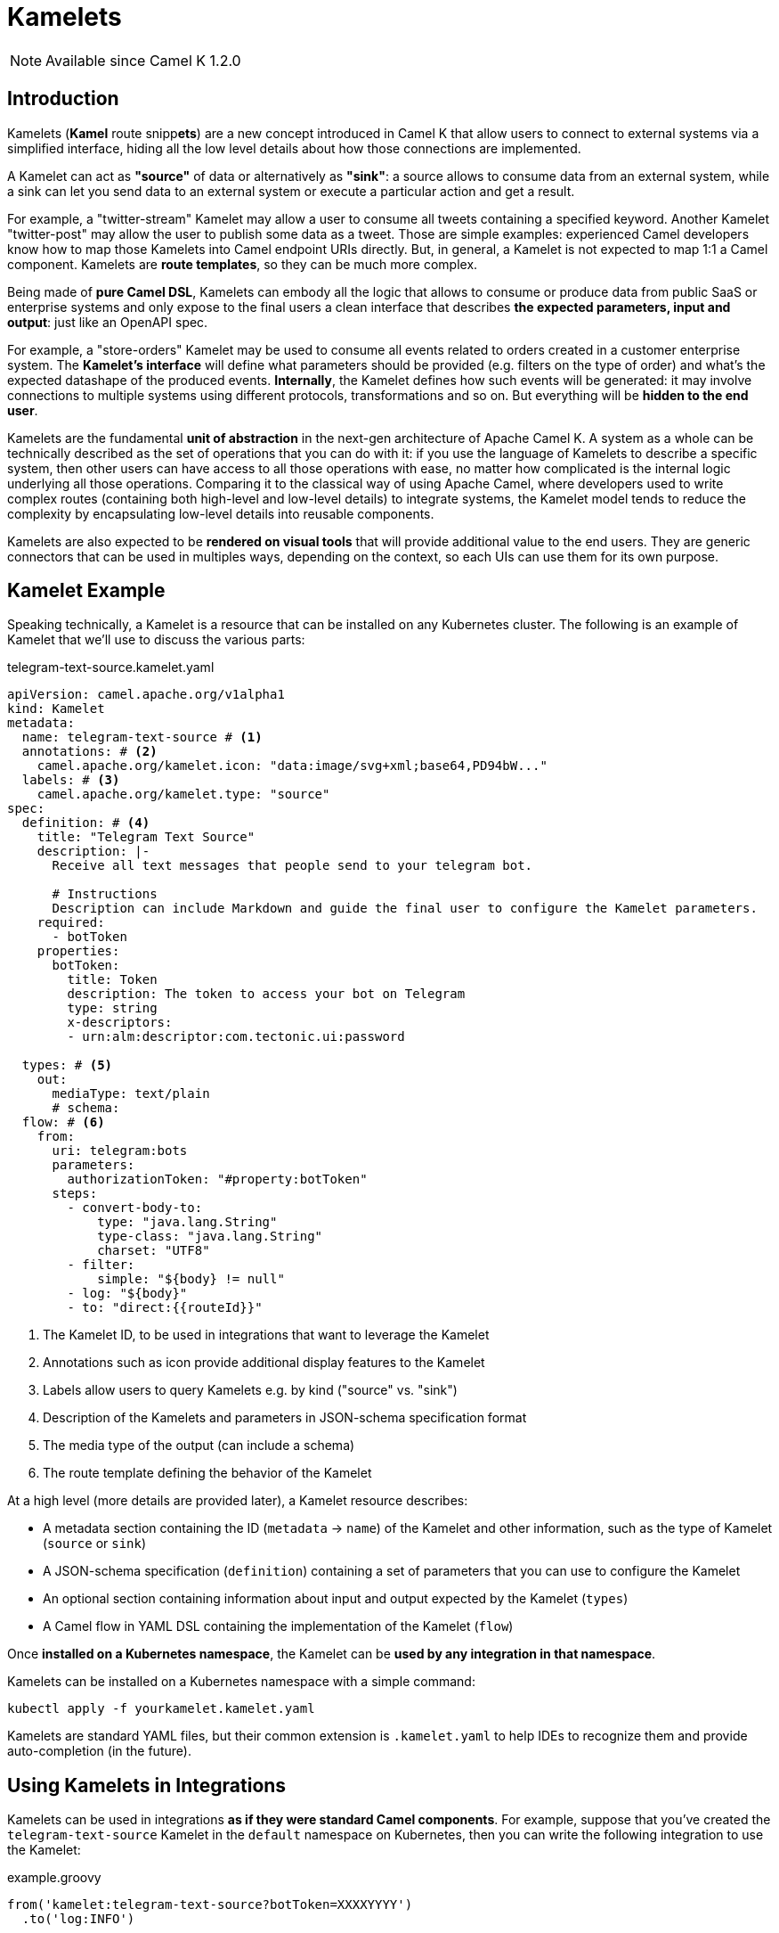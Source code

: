 [[kamelets]]
= Kamelets

NOTE: Available since Camel K 1.2.0

[[kamelets-introduction]]
== Introduction

Kamelets (**Kamel** route snipp**ets**) are a new concept introduced in Camel K that allow users to connect to external systems via a simplified interface,
hiding all the low level details about how those connections are implemented.

A Kamelet can act as *"source"* of data or alternatively as *"sink"*: a source allows to consume data from an external system,
while a sink can let you send data to an external system or execute a particular action and get a result.

For example, a "twitter-stream" Kamelet may allow a user to consume all tweets containing a specified keyword.
Another Kamelet "twitter-post" may allow the user to publish some data as a tweet.
Those are simple examples: experienced Camel developers know how to map those Kamelets into Camel endpoint URIs directly.
But, in general, a Kamelet is not expected to map 1:1 a Camel component. Kamelets are **route templates**, so they can be much more complex.

Being made of **pure Camel DSL**, Kamelets can embody all the logic that allows to consume or produce data from public SaaS or
enterprise systems and only expose to the final users a clean interface that describes **the expected parameters, input and output**: just like an OpenAPI spec.

For example, a "store-orders" Kamelet may be used to consume all events related to orders created in a customer enterprise system.
The **Kamelet's interface** will define what parameters should be provided (e.g. filters on the type of order) and what's the expected datashape of the produced events.
**Internally**, the Kamelet defines how such events will be generated: it may involve connections to multiple systems using different protocols, transformations and so on.
But everything will be **hidden to the end user**.

Kamelets are the fundamental **unit of abstraction** in the next-gen architecture of Apache Camel K.
A system as a whole can be technically described as the set of operations that you can do with it:
if you use the language of Kamelets to describe a specific system, then other users can have access to all those operations with ease,
no matter how complicated is the internal logic underlying all those operations.
Comparing it to the classical way of using Apache Camel, where developers used to write complex routes (containing both high-level and low-level details)
to integrate systems, the Kamelet model tends to reduce the complexity by encapsulating low-level details into reusable components.

Kamelets are also expected to be **rendered on visual tools** that will provide additional value to the end users.
They are generic connectors that can be used in multiples ways, depending on the context, so each UIs can use them
for its own purpose.

[[kamelets-example]]
== Kamelet Example

Speaking technically, a Kamelet is a resource that can be installed on any Kubernetes cluster.
The following is an example of Kamelet that we'll use to discuss the various parts:

.telegram-text-source.kamelet.yaml
[source,yaml]
----
apiVersion: camel.apache.org/v1alpha1
kind: Kamelet
metadata:
  name: telegram-text-source # <1>
  annotations: # <2>
    camel.apache.org/kamelet.icon: "data:image/svg+xml;base64,PD94bW..."
  labels: # <3>
    camel.apache.org/kamelet.type: "source"
spec:
  definition: # <4>
    title: "Telegram Text Source"
    description: |-
      Receive all text messages that people send to your telegram bot.

      # Instructions
      Description can include Markdown and guide the final user to configure the Kamelet parameters.
    required:
      - botToken
    properties:
      botToken:
        title: Token
        description: The token to access your bot on Telegram
        type: string
        x-descriptors:
        - urn:alm:descriptor:com.tectonic.ui:password

  types: # <5>
    out:
      mediaType: text/plain
      # schema:
  flow: # <6>
    from:
      uri: telegram:bots
      parameters:
        authorizationToken: "#property:botToken"
      steps:
        - convert-body-to:
            type: "java.lang.String"
            type-class: "java.lang.String"
            charset: "UTF8"
        - filter:
            simple: "${body} != null"
        - log: "${body}"
        - to: "direct:{{routeId}}"
----
<1> The Kamelet ID, to be used in integrations that want to leverage the Kamelet
<2> Annotations such as icon provide additional display features to the Kamelet
<3> Labels allow users to query Kamelets e.g. by kind ("source" vs. "sink")
<4> Description of the Kamelets and parameters in JSON-schema specification format
<5> The media type of the output (can include a schema)
<6> The route template defining the behavior of the Kamelet

At a high level (more details are provided later), a Kamelet resource describes:

- A metadata section containing the ID (`metadata` -> `name`) of the Kamelet and other information, such as the type of Kamelet (`source` or `sink`)
- A JSON-schema specification (`definition`) containing a set of parameters that you can use to configure the Kamelet
- An optional section containing information about input and output expected by the Kamelet (`types`)
- A Camel flow in YAML DSL containing the implementation of the Kamelet (`flow`)

Once **installed on a Kubernetes namespace**, the Kamelet can be **used by any integration in that namespace**.

Kamelets can be installed on a Kubernetes namespace with a simple command:

[source,shell]
----
kubectl apply -f yourkamelet.kamelet.yaml
----

Kamelets are standard YAML files, but their common extension is `.kamelet.yaml` to help IDEs to recognize them and provide auto-completion (in the future).

[[kamelets-usage-integration]]
== Using Kamelets in Integrations

Kamelets can be used in integrations **as if they were standard Camel components**. For example,
suppose that you've created the `telegram-text-source` Kamelet in the `default` namespace on Kubernetes,
then you can write the following integration to use the Kamelet:

.example.groovy
[source,groovy]
----
from('kamelet:telegram-text-source?botToken=XXXXYYYY')
  .to('log:INFO')
----

NOTE: URI properties ("botToken") match the corresponding parameters in the Kamelet definition

Kamelets can also be used multiple times in the same route definition. This happens usually with sink Kamelets.

Suppose that you've defined a Kamelet named "my-company-log-sink" in your Kubernetes namespace, then you can write a route like this:

.example.groovy
[source,groovy]
----
from('kamelet:telegram-text-source?botToken=XXXXYYYY')
  .to("kamelet:my-company-log-sink?bucket=general")
  .filter().simple('${body} contains "Camel"')
    .to("kamelet:my-company-log-sink?bucket=special")
----

The "my-company-log-sink" will obviously define what it means to write a log in the enterprise system and what is concretely a "bucket".

=== Configuration

When using a Kamelet, the instance parameters (e.g. "botToken", "bucket") can be passed explicitly in the URI or you can use properties. Properties can be also
loaded implicitly by the operator from Kubernetes secrets (see below).

==== 1. URI based configuration

You can configure the Kamelet by passing directly the configuration parameters in the URI, as in:

[source,groovy]
----
from("kamelet:telegram-text-source?botToken=the-token-value")
// ...
----

In this case, "the-token-value" is passed explicitly in the URI (you can also pass a custom property placeholder as value).

==== 2. Property based configuration

An alternative way to configure the Kamelet is to provide configuration parameters as properties of the integration.

Taking for example a different version of the integration above:

[source,groovy]
----
from('kamelet:telegram-text-source')
  .to("kamelet:my-company-log-sink")
  .filter().simple('${body} contains "Camel"')
    .to("kamelet:my-company-log-sink/mynamedconfig")
----

NOTE: The integration above does not contain URI query parameters and the last URI ("kamelet:my-company-log-sink/mynamedconfig") contains a path parameter with value "mynamedconfig"

The integration above needs some configuration in order to run properly. The configuration can be provided in a property file:

.example.properties
[source,properties]
----
# Configuration for the Telegram source Kamelet
camel.kamelet.telegram-text-source.botToken=the-token-value

# General configuration for the Company Log Kamelet
camel.kamelet.my-company-log-sink.bucket=general
# camel.kamelet.my-company-log-sink.xxx=yyy

# Specific configuration for the Company Log Kamelet corresponding to the named configuration "mynamedconfig"
camel.kamelet.my-company-log-sink.mynamedconfig.bucket=special
# When using "kamelet:my-company-log-sink/mynamedconfig", the bucket will be "special", not "general"
----

Then the integration can be run with the following command:

[source,shell]
----
kamel run example.groovy --property-file example.properties
----

==== 3. Implicit configuration using secrets

Property based configuration can also be used implicitly by creating secrets in the namespace that will be used to
determine the Kamelets configuration.

To use implicit configuration via secret, we first need to create a configuration file holding only the properties of a named configuration.

.mynamedconfig.properties
[source,properties]
----
# Only configuration related to the "mynamedconfig" named config
camel.kamelet.my-company-log-sink.mynamedconfig.bucket=special
# camel.kamelet.my-company-log-sink.mynamedconfig.xxx=yyy
----

We can create a secret from the file and label it so that it will be picked up automatically by the operator:

[source,shell]
----
# Create the secret from the property file
kubectl create secret generic my-company-log-sink.mynamedconfig --from-file=mynamedconfig.properties
# Bind it to the named configuration "mynamedconfig" of the "my-company-log-sink" Kamelet
kubectl label secret my-company-log-sink.mynamedconfig camel.apache.org/kamelet=my-company-log-sink camel.apache.org/kamelet.configuration=mynamedconfig
----

You can now write an integration that uses the Kamelet with the named configuration:

.example.groovy
[source,groovy]
----
from('timer:tick')
  .setBody().constant('Hello')
  .to('kamelet:my-company-log-sink/mynamedconfig')
----

You can run this integration without specifying other parameters, the Kamelet endpoint will be implicitly configured by the Camel K operator that will
automatically mount the secret into the integration Pod.

[[kamelets-usage-binding]]
== Binding Kamelets

In some contexts (for example **"serverless"**) users often want to leverage the power of Apache Camel to be able to connect to various sources/sinks, without
doing additional processing (such as tranformations or other enterprise integration patterns).

A common use case is that of **Knative Sources**, for which the Apache Camel developers maintain the https://knative.dev/docs/eventing/samples/apache-camel-source/[Knative CamelSources].
Kamelets represent an **evolution** of the model proposed in CamelSources, but they allow using the same declarative style of binding, via a resource named **KameledBinding**.

A KameletBinding allows to declaratively move data from a system described by a Kamelet towards a Knative destination (or other kind of destinations, in the future), or from
a Knative channel/broker to another external system described by a Kamelet.

For example, here's an example of binding:

[source,yaml]
----
apiVersion: camel.apache.org/v1alpha1
kind: KameletBinding
metadata:
  name: telegram-text-source-to-channel
spec:
  source: # <1>
    ref:
      kind: Kamelet
      apiVersion: camel.apache.org/v1alpha1
      name: telegram-text-source
    properties:
      botToken: the-token-here
  sink: # <2>
    ref:
      kind: InMemoryChannel
      apiVersion: messaging.knative.dev/v1
      name: messages
----
<1> Reference to the source that provides data
<2> Reference to the sink where data should be sent to

This binding takes the `telegram-text-source` Kamelet, configures it using specific properties ("botToken") and
makes sure that messages produced by the Kamelet are forwarded to the Knative **InMemoryChannel** named "messages".

Note that source and sink are specified declaratively as standard **Kubernetes object references**.

The example shows how we can reference the "telegram-text-source" resource in a KameletBinding. It's contained in the `source` section
because it's a Kamelet of type "source".
A Kamelet of type "sink", by contrast, can only be used in the `sink` section of a `KameletBinding`.

**Under the covers, a KameletBinding creates an Integration** resource that implements the binding, but this is transparent to the end user.

=== Binding to an explicit URI

An alternative way to use a KameletBinding is to configure the source/sink to be an explicit Camel URI.
For example, the following binding is allowed:

[source,yaml]
----
apiVersion: camel.apache.org/v1alpha1
kind: KameletBinding
metadata:
  name: telegram-text-source-to-channel
spec:
  source:
    ref:
      kind: Kamelet
      apiVersion: camel.apache.org/v1alpha1
      name: telegram-text-source
    properties:
      botToken: the-token-here
  sink:
    uri: https://mycompany.com/the-service # <1>
----
<1> KameletBinding with explicitly URI

This KameletBinding explicitly defines an URI where data is going to be pushed.

NOTE: the `uri` option is also conventionally used in Knative to specify a non-kubernetes destination

[[kamelets-specification]]
== Kamelet Specification

We're now going to describe the various parts of the Kamelet in more details.

[[kamelets-specification-metadata]]
=== Metadata

The metadata section contains important information related to the Kamelet as Kubernetes resource.

.Metadata Fields
|===
|name |Description |Type |Example

|`name`
|ID of the Kamelet, used to refer to the Kamelet in external routes
|`string`
|E.g. `telegram-text-source`

|`namespace`
|The Kubernetes namespace where the resource is installed
|`string`
|
|===

The following annotations and labels are also defined on the resource:

.Annotations
|===
|name |Description |Type |Example

|`camel.apache.org/kamelet.icon`
|An optional icon for the Kamelet in URI data format
|`string`
|E.g. `data:image/svg+xml;base64,PD94bW...`
|===

.Labels
|===
|name |Description |Type |Example

|label: `camel.apache.org/kamelet.type`
|Indicates if the Kamelet can be used as source or sink
|enum: `source`, `sink`
|E.g. `source`
|===

[[kamelets-specification-definition]]
=== Definition

The definition part of a Kamelet contains a valid JSON-schema document describing general information about the
Kamelet and all defined parameters.


.Definition Fields
|===
|name |Description |Type |Example

|`title`
|Display name of the Kamelet
|`string`
|E.g. `Telegram Text Source`

|`description`
|A markdown description of the Kamelet
|`string`
|E.g. `Receive all text messages that people send to your telegram bot...`

|`required`
|List of required parameters (complies with JSON-schema spec)
|array: `string`
|

|`properties`
|Map of properties that can be configured on the Kamelet
|map: `string` -> `schema`
|

|===

Each property defined in the Kamelet has its own schema (normally a flat schema, containing only 1 level of properties).
The following table lists some common fields allowed for each property.

.Definition Parameters
|===
|name |Description |Type |Example

|`title`
|Display name of the property
|`string`
|E.g. `Token`

|`description`
|Simple text description of the property
|`string`
|E.g. `The token to access your bot on Telegram`

|`type`
|JSON-schema type of the property
|`string`
|E.g. `string`

|`x-descriptors`
|Specific aids for the visual tools
|array: `string`
|E.g. `- urn:alm:descriptor:com.tectonic.ui:password` displays the property as a password field in a tectonic-type form
|===

=== Data shapes

Kamelets are designed to be plugged as sources or sinks in more general routes, so they can accept data as input and/or
produce their own data. To help visual tools and applications to understand how to interact with the Kamelet, the
specification of a Kamelet includes also information about type of data that it manages.

[source,yaml]
----
# ...
spec:
  # ...
  types:
    out: # <1>
      mediaType: application/json
      schema: # <2>
        properties:
          # ...
----
<1> Defines the type of the `output`
<2> JSON-schema definition of the output

Data shape can be indicated for the following channels:

- `in`: the input of the Kamelet, in case the Kamelet is of type `sink`
- `out`: the output of the Kamelet, for both `source` and `sink` Kamelets
- `error`: an optional error data shape, for both `source` and `sink` Kamelets

Data shapes contain the following information:

.Data Shape Options
|===
|name |Description |Type |Example

|`mediaType`
|The media type of the data
|`string`
|E.g. `application/json`

|`schema`
|An optional JSON-schema definition for the data
|`object`
|
|===

=== Flow

Each Kamelet contains a YAML-based Camel DSL that provides the actual implementation of the connector.

For example:


[source,yaml]
----
spec:
  # ...
  flow:
    from:
      uri: telegram:bots
      parameters:
        authorizationToken: "#property:botToken"
      steps:
        - convert-body-to:
            type: "java.lang.String"
            type-class: "java.lang.String"
            charset: "UTF8"
        - filter:
            simple: "${body} != null"
        - log: "${body}"
        - to: "direct:{{routeId}}"
----

Source and sink flows will connect to the outside route via the `direct:{{routeId}}` endpoint:

- A source Kamelet must contain a call **to** `kamelet:sink`
- A sink Kamelet must start **from** `kamelet:source` 

Kamelets contain a **single route template** written in YAML DSL, as in the previous example.

Kamelets, however, can also contain additional sources in the `spec` -> `sources` field. Those sources can be of any kind
(not necessarily route templates) and will be added once to all the integrations where the Kamelet is used.
They main role is to do advanced configuration of the integration context where the Kamelet is used, such as registering
beans in the registry or adding customizers.

